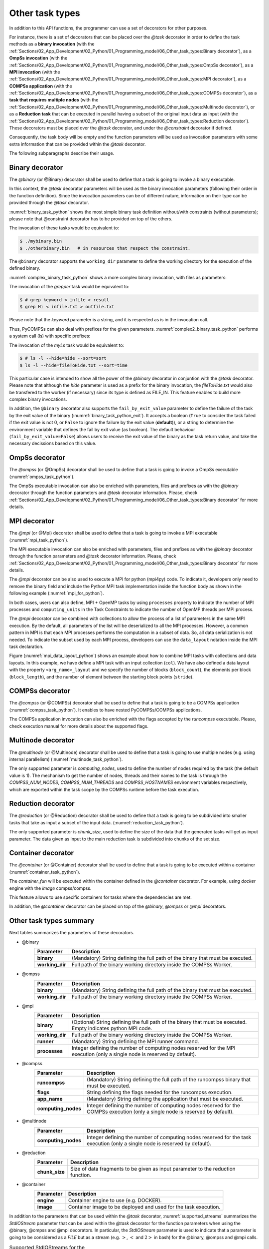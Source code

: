 Other task types
~~~~~~~~~~~~~~~~

In addition to this API functions, the programmer can use a set of
decorators for other purposes.

For instance, there is a set of decorators that can be placed over the
*@task* decorator in order to define the task methods as a
**binary invocation** (with the :ref:`Sections/02_App_Development/02_Python/01_Programming_model/06_Other_task_types:Binary decorator`), as a **OmpSs
invocation** (with the :ref:`Sections/02_App_Development/02_Python/01_Programming_model/06_Other_task_types:OmpSs decorator`), as a **MPI invocation**
(with the :ref:`Sections/02_App_Development/02_Python/01_Programming_model/06_Other_task_types:MPI decorator`), as a **COMPSs application** (with the
:ref:`Sections/02_App_Development/02_Python/01_Programming_model/06_Other_task_types:COMPSs decorator`), as a **task that requires multiple
nodes** (with the :ref:`Sections/02_App_Development/02_Python/01_Programming_model/06_Other_task_types:Multinode decorator`), or as a **Reduction task** that
can be executed in parallel having a subset of the original input data as input (with the
:ref:`Sections/02_App_Development/02_Python/01_Programming_model/06_Other_task_types:Reduction decorator`). These decorators must be placed over the
*@task* decorator, and under the *@constraint* decorator if defined.

Consequently, the task body will be empty and the function parameters
will be used as invocation parameters with some extra information that
can be provided within the *@task* decorator.

The following subparagraphs describe their usage.

Binary decorator
^^^^^^^^^^^^^^^^

The *@binary* (or @Binary) decorator shall be used to define that a task is
going to invoke a binary executable.

In this context, the *@task* decorator parameters will be used
as the binary invocation parameters (following their order in the
function definition). Since the invocation parameters can be of
different nature, information on their type can be provided through the
*@task* decorator.

:numref:`binary_task_python` shows the most simple binary task definition
without/with constraints (without parameters); please note that @constraint decorator has to be provided on top of the others.

.. code-block:: python
    :name: binary_task_python
    :caption: Binary task example

    from pycompss.api.task import task
    from pycompss.api.binary import binary

    @binary(binary="mybinary.bin")
    @task()
    def binary_func():
         pass

    @constraint(computingUnits="2")
    @binary(binary="otherbinary.bin")
    @task()
    def binary_func2():
         pass

The invocation of these tasks would be equivalent to:

.. code-block:: console

    $ ./mybinary.bin
    $ ./otherbinary.bin   # in resources that respect the constraint.

The ``@binary`` decorator supports the ``working_dir`` parameter to define
the working directory for the execution of the defined binary.

:numref:`complex_binary_task_python` shows a more complex binary invocation, with files
as parameters:

.. code-block:: python
    :name: complex_binary_task_python
    :caption: Binary task example 2

    from pycompss.api.task import task
    from pycompss.api.binary import binary
    from pycompss.api.parameter import *

    @binary(binary="grep", working_dir=".")
    @task(infile={Type:FILE_IN_STDIN}, result={Type:FILE_OUT_STDOUT})
    def grepper():
         pass

    # This task definition is equivalent to the folloowing, which is more verbose:

    @binary(binary="grep", working_dir=".")
    @task(infile={Type:FILE_IN, StdIOStream:STDIN}, result={Type:FILE_OUT, StdIOStream:STDOUT})
    def grepper(keyword, infile, result):
         pass

    if __name__=='__main__':
        infile = "infile.txt"
        outfile = "outfile.txt"
        grepper("Hi", infile, outfile)

The invocation of the *grepper* task would be equivalent to:

.. code-block:: console

    $ # grep keyword < infile > result
    $ grep Hi < infile.txt > outfile.txt

Please note that the *keyword* parameter is a string, and it is
respected as is in the invocation call.

Thus, PyCOMPSs can also deal with prefixes for the given parameters. :numref:`complex2_binary_task_python`
performs a system call (ls) with specific prefixes:

.. code-block:: python
    :name: complex2_binary_task_python
    :caption: Binary task example 3

    from pycompss.api.task import task
    from pycompss.api.binary import binary
    from pycompss.api.parameter import *

    @binary(binary="ls")
    @task(hide={Type:FILE_IN, Prefix:"--hide="}, sort={Prefix:"--sort="})
    def myLs(flag, hide, sort):
        pass

    if __name__=='__main__':
        flag = '-l'
        hideFile = "fileToHide.txt"
        sort = "time"
        myLs(flag, hideFile, sort)

The invocation of the *myLs* task would be equivalent to:

.. code-block:: console

    $ # ls -l --hide=hide --sort=sort
    $ ls -l --hide=fileToHide.txt --sort=time

This particular case is intended to show all the power of the
*@binary* decorator in conjuntion with the *@task*
decorator. Please note that although the *hide* parameter is used as a
prefix for the binary invocation, the *fileToHide.txt* would also be
transfered to the worker (if necessary) since its type is defined as
FILE_IN. This feature enables to build more complex binary invocations.

In addition, the ``@binary`` decorator also supports the ``fail_by_exit_value``
parameter to define the failure of the task by the exit value of the binary
(:numref:`binary_task_python_exit`).
It accepts a boolean (``True`` to consider the task failed if the exit value is
not 0, or ``False`` to ignore the failure by the exit value (**default**)), or
a string to determine the environment variable that defines the fail by
exit value (as boolean).
The default behaviour (``fail_by_exit_value=False``) allows users to receive
the exit value of the binary as the task return value, and take the
necessary decissions based on this value.

.. code-block:: python
    :name: binary_task_python_exit
    :caption: Binary task example with ``fail_by_exit_value``

    @binary(binary="mybinary.bin", fail_by_exit_value=True)
    @task()
    def binary_func():
         pass

OmpSs decorator
^^^^^^^^^^^^^^^

The *@ompss* (or @OmpSs) decorator shall be used to define that a task is
going to invoke a OmpSs executable (:numref:`ompss_task_python`).

.. code-block:: python
    :name: ompss_task_python
    :caption: OmpSs task example

    from pycompss.api.ompss import ompss

    @ompss(binary="ompssApp.bin")
    @task()
    def ompss_func():
         pass

The OmpSs executable invocation can also be enriched with parameters,
files and prefixes as with the *@binary* decorator through the
function parameters and *@task* decorator information. Please,
check :ref:`Sections/02_App_Development/02_Python/01_Programming_model/06_Other_task_types:Binary decorator` for more details.

MPI decorator
^^^^^^^^^^^^^

The *@mpi* (or @Mpi) decorator shall be used to define that a task is
going to invoke a MPI executable (:numref:`mpi_task_python`).

.. code-block:: python
    :name: mpi_task_python
    :caption: MPI task example

    from pycompss.api.mpi import mpi

    @mpi(binary="mpiApp.bin", runner="mpirun", processes=2)
    @task()
    def mpi_func():
         pass

The MPI executable invocation can also be enriched with parameters,
files and prefixes as with the *@binary* decorator through the
function parameters and *@task* decorator information. Please,
check :ref:`Sections/02_App_Development/02_Python/01_Programming_model/06_Other_task_types:Binary decorator` for more details.

The *@mpi* decorator can be also used to execute a MPI for python (mpi4py) code.
To indicate it, developers only need to remove the binary field and include
the Python MPI task implementation inside the function body as shown in the
following example (:numref:`mpi_for_python`).

.. code-block:: python
    :name: mpi_for_python
    :caption: MPI task example with collections and data layout

    from pycompss.api.mpi import mpi

    @mpi(processes=4)
    @task()
    def layout_test_with_all():
       from mpi4py import MPI
       rank = MPI.COMM_WORLD.rank
       return rank

In both cases, users can also define, MPI + OpenMP tasks by using ``processes``
property to indicate the number of MPI processes and ``computing_units`` in the
Task Constraints to indicate the number of OpenMP threads per MPI process.

The *@mpi* decorator can be combined with collections to allow the process of
a list of parameters in the same MPI execution. By the default, all parameters
of the list will be deserialized to all the MPI processes. However, a common
pattern in MPI is that each MPI processes performs the computation in a subset
of data. So, all data serialization is not needed. To indicate the subset used
by each MPI process, developers can use the ``data_layout`` notation inside the
MPI task declaration.

.. code-block:: python
    :name: mpi_data_layout_python
    :caption: MPI task example with collections and data layout

    from pycompss.api.mpi import mpi

    @mpi(processes=4, col_layout={block_count: 4, block_length: 2, stride: 1})
    @task(col=COLLECTION_IN, returns=4)
    def layout_test_with_all(col):
       from mpi4py import MPI
       rank = MPI.COMM_WORLD.rank
       return data[0]+data[1]+rank

Figure (:numref:`mpi_data_layout_python`) shows an example about how to combine
MPI tasks with collections and data layouts. In this example, we have define a
MPI task with an input collection (``col``). We have also defined a data layout
with the property ``<arg_name>_layout`` and we specify the number of blocks
(``block_count``), the elements per block (``block_length``), and the number of
element between the starting block points (``stride``).

COMPSs decorator
^^^^^^^^^^^^^^^^

The *@compss* (or @COMPSs) decorator shall be used to define that a task is
going to be a COMPSs application (:numref:`compss_task_python`).
It enables to have nested PyCOMPSs/COMPSs applications.

.. code-block:: python
    :name: compss_task_python
    :caption: COMPSs task example

    from pycompss.api.compss import compss

    @compss(runcompss="${RUNCOMPSS}", flags="-d",
            app_name="/path/to/simple_compss_nested.py", computing_nodes="2")
    @task()
    def compss_func():
         pass

The COMPSs application invocation can also be enriched with the flags
accepted by the *runcompss* executable. Please, check execution manual
for more details about the supported flags.

Multinode decorator
^^^^^^^^^^^^^^^^^^^

The *@multinode* (or @Multinode) decorator shall be used to define that a task
is going to use multiple nodes (e.g. using internal parallelism) (:numref:`multinode_task_python`).

.. code-block:: python
    :name: multinode_task_python
    :caption: Multinode task example

    from pycompss.api.multinode import multinode

    @multinode(computing_nodes="2")
    @task()
    def multinode_func():
         pass

The only supported parameter is *computing_nodes*, used to define the
number of nodes required by the task (the default value is 1). The
mechanism to get the number of nodes, threads and their names to the
task is through the *COMPSS_NUM_NODES*, *COMPSS_NUM_THREADS* and
*COMPSS_HOSTNAMES* environment variables respectively, which are
exported within the task scope by the COMPSs runtime before the task
execution.

Reduction decorator
^^^^^^^^^^^^^^^^^^^

The *@reduction* (or @Reduction) decorator shall be used to define that a task
is going to be subdivided into smaller tasks that take as input
a subset of the input data. (:numref:`reduction_task_python`).

.. code-block:: python
    :name: reduction_task_python
    :caption: Reduction task example

    from pycompss.api.reduction import reduction

    @reduction(chunk_size="2")
    @task()
    def myreduction():
        pass

The only supported parameter is *chunk_size*, used to define the
size of the data that the generated tasks will get as input parameter.
The data given as input to the main reduction task is subdivided into chunks
of the set size.

Container decorator
^^^^^^^^^^^^^^^^^^^

The *@container* (or @Container) decorator shall be used to define that a task is
going to be executed within a container (:numref:`container_task_python`).

.. code-block:: python
    :name: container_task_python
    :caption: Container task example

    from pycompss.api.compss import container

    @container(engine="DOCKER",
               image="compss/compss")
    @task()
    def container_func():
         pass

The *container_fun* will be executed within the container defined in the
*@container* decorator. For example, using *docker* engine with the *image*
compss/compss.

This feature allows to use specific containers for tasks where the dependencies
are met.

In addition, the *@container* decorator can be placed on top of the
*@binary*, *@ompss* or *@mpi* decorators.

Other task types summary
^^^^^^^^^^^^^^^^^^^^^^^^

Next tables summarizes the parameters of these decorators.

* @binary
    +------------------------+-----------------------------------------------------------------------------------------------------------------------------------+
    | Parameter              | Description                                                                                                                       |
    +========================+===================================================================================================================================+
    | **binary**             | (Mandatory) String defining the full path of the binary that must be executed.                                                    |
    +------------------------+-----------------------------------------------------------------------------------------------------------------------------------+
    | **working_dir**        | Full path of the binary working directory inside the COMPSs Worker.                                                               |
    +------------------------+-----------------------------------------------------------------------------------------------------------------------------------+

* @ompss
    +------------------------+-----------------------------------------------------------------------------------------------------------------------------------+
    | Parameter              | Description                                                                                                                       |
    +========================+===================================================================================================================================+
    | **binary**             | (Mandatory) String defining the full path of the binary that must be executed.                                                    |
    +------------------------+-----------------------------------------------------------------------------------------------------------------------------------+
    | **working_dir**        | Full path of the binary working directory inside the COMPSs Worker.                                                               |
    +------------------------+-----------------------------------------------------------------------------------------------------------------------------------+

* @mpi
    +------------------------+-----------------------------------------------------------------------------------------------------------------------------------+
    | Parameter              | Description                                                                                                                       |
    +========================+===================================================================================================================================+
    | **binary**             | (Optional) String defining the full path of the binary that must be executed. Empty indicates python MPI code.                    |
    +------------------------+-----------------------------------------------------------------------------------------------------------------------------------+
    | **working_dir**        | Full path of the binary working directory inside the COMPSs Worker.                                                               |
    +------------------------+-----------------------------------------------------------------------------------------------------------------------------------+
    | **runner**             | (Mandatory) String defining the MPI runner command.                                                                               |
    +------------------------+-----------------------------------------------------------------------------------------------------------------------------------+
    | **processes**          | Integer defining the number of computing nodes reserved for the MPI execution (only a single node is reserved by default).        |
    +------------------------+-----------------------------------------------------------------------------------------------------------------------------------+

* @compss
    +------------------------+-----------------------------------------------------------------------------------------------------------------------------------+
    | Parameter              | Description                                                                                                                       |
    +========================+===================================================================================================================================+
    | **runcompss**          | (Mandatory) String defining the full path of the runcompss binary that must be executed.                                          |
    +------------------------+-----------------------------------------------------------------------------------------------------------------------------------+
    | **flags**              | String defining the flags needed for the runcompss execution.                                                                     |
    +------------------------+-----------------------------------------------------------------------------------------------------------------------------------+
    | **app_name**           | (Mandatory) String defining the application that must be executed.                                                                |
    +------------------------+-----------------------------------------------------------------------------------------------------------------------------------+
    | **computing_nodes**    | Integer defining the number of computing nodes reserved for the COMPSs execution (only a single node is reserved by default).     |
    +------------------------+-----------------------------------------------------------------------------------------------------------------------------------+

* @multinode
    +------------------------+-----------------------------------------------------------------------------------------------------------------------------------+
    | Parameter              | Description                                                                                                                       |
    +========================+===================================================================================================================================+
    | **computing_nodes**    | Integer defining the number of computing nodes reserved for the task execution (only a single node is reserved by default).       |
    +------------------------+-----------------------------------------------------------------------------------------------------------------------------------+

* @reduction
    +------------------------+-----------------------------------------------------------------------------------------------------------------------------------+
    | Parameter              | Description                                                                                                                       |
    +========================+===================================================================================================================================+
    | **chunk_size**         |  Size of data fragments to be given as input parameter to the reduction function.                                                 |
    +------------------------+-----------------------------------------------------------------------------------------------------------------------------------+

* @container
    +------------------------+-----------------------------------------------------------------------------------------------------------------------------------+
    | Parameter              | Description                                                                                                                       |
    +========================+===================================================================================================================================+
    | **engine**             |  Container engine to use (e.g. DOCKER).                                                                                           |
    +------------------------+-----------------------------------------------------------------------------------------------------------------------------------+
    | **image**              |  Container image to be deployed and used for the task execution.                                                                  |
    +------------------------+-----------------------------------------------------------------------------------------------------------------------------------+

In addition to the parameters that can be used within the
*@task* decorator, :numref:`supported_streams`
summarizes the *StdIOStream* parameter that can be used within the
*@task* decorator for the function parameters when using the
@binary, @ompss and @mpi decorators. In
particular, the *StdIOStream* parameter is used to indicate that a parameter
is going to be considered as a *FILE* but as a stream (e.g. :math:`>`,
:math:`<` and :math:`2>` in bash) for the @binary,
@ompss and @mpi calls.

.. table:: Supported StdIOStreams for the @binary, @ompss and @mpi decorators
    :name: supported_streams

    +------------------------+-------------------+
    | Parameter              | Description       |
    +========================+===================+
    | **(default: empty)**   | Not a stream.     |
    +------------------------+-------------------+
    | **STDIN**              | Standard input.   |
    +------------------------+-------------------+
    | **STDOUT**             | Standard output.  |
    +------------------------+-------------------+
    | **STDERR**             | Standard error.   |
    +------------------------+-------------------+

Moreover, there are some shorcuts that can be used for files type
definition as parameters within the *@task* decorator (:numref:`file_parameter_definition`).
It is not necessary to indicate the *Direction* nor the *StdIOStream* since it may be already be indicated with
the shorcut.

.. table:: File parameters definition shortcuts
    :name: file_parameter_definition

    +-----------------------------+---------------------------------------------------------+
    | Alias                       | Description                                             |
    +=============================+=========================================================+
    | **COLLECTION(_IN)**         | Type: COLLECTION, Direction: IN                         |
    +-----------------------------+---------------------------------------------------------+
    | **COLLECTION_IN_DELETE**    | Type: COLLECTION, Direction: IN_DELETE                  |
    +-----------------------------+---------------------------------------------------------+
    | **COLLECTION_INOUT**        | Type: COLLECTION, Direction: INOUT                      |
    +-----------------------------+---------------------------------------------------------+
    | **COLLECTION_OUT**          | Type: COLLECTION, Direction: OUT                        |
    +-----------------------------+---------------------------------------------------------+
    | **DICTIONARY(_IN)**         | Type: DICTIONARY, Direction: IN                         |
    +-----------------------------+---------------------------------------------------------+
    | **DICTIONARY_IN_DELETE**    | Type: DICTIONARY, Direction: IN_DELETE                  |
    +-----------------------------+---------------------------------------------------------+
    | **DICTIONARY_INOUT**        | Type: DICTIONARY, Direction: INOUT                      |
    +-----------------------------+---------------------------------------------------------+
    | **COLLECTION_FILE(_IN)**    | Type: COLLECTION (File), Direction: IN                  |
    +-----------------------------+---------------------------------------------------------+
    | **COLLECTION_FILE_INOUT**   | Type: COLLECTION (File), Direction: INOUT               |
    +-----------------------------+---------------------------------------------------------+
    | **COLLECTION_FILE_OUT**     | Type: COLLECTION (File), Direction: OUT                 |
    +-----------------------------+---------------------------------------------------------+
    | **FILE(_IN)_STDIN**         | Type: File, Direction: IN, StdIOStream: STDIN           |
    +-----------------------------+---------------------------------------------------------+
    | **FILE(_IN)_STDOUT**        | Type: File, Direction: IN, StdIOStream: STDOUT          |
    +-----------------------------+---------------------------------------------------------+
    | **FILE(_IN)_STDERR**        | Type: File, Direction: IN, StdIOStream: STDERR          |
    +-----------------------------+---------------------------------------------------------+
    | **FILE_OUT_STDIN**          | Type: File, Direction: OUT, StdIOStream: STDIN          |
    +-----------------------------+---------------------------------------------------------+
    | **FILE_OUT_STDOUT**         | Type: File, Direction: OUT, StdIOStream: STDOUT         |
    +-----------------------------+---------------------------------------------------------+
    | **FILE_OUT_STDERR**         | Type: File, Direction: OUT, StdIOStream: STDERR         |
    +-----------------------------+---------------------------------------------------------+
    | **FILE_INOUT_STDIN**        | Type: File, Direction: INOUT, StdIOStream: STDIN        |
    +-----------------------------+---------------------------------------------------------+
    | **FILE_INOUT_STDOUT**       | Type: File, Direction: INOUT, StdIOStream: STDOUT       |
    +-----------------------------+---------------------------------------------------------+
    | **FILE_INOUT_STDERR**       | Type: File, Direction: INOUT, StdIOStream: STDERR       |
    +-----------------------------+---------------------------------------------------------+
    | **FILE_CONCURRENT**         | Type: File, Direction: CONCURRENT                       |
    +-----------------------------+---------------------------------------------------------+
    | **FILE_CONCURRENT_STDIN**   | Type: File, Direction: CONCURRENT, StdIOStream: STDIN   |
    +-----------------------------+---------------------------------------------------------+
    | **FILE_CONCURRENT_STDOUT**  | Type: File, Direction: CONCURRENT, StdIOStream: STDOUT  |
    +-----------------------------+---------------------------------------------------------+
    | **FILE_CONCURRENT_STDERR**  | Type: File, Direction: CONCURRENT, StdIOStream: STDERR  |
    +-----------------------------+---------------------------------------------------------+
    | **FILE_COMMUTATIVE**        | Type: File, Direction: COMMUTATIVE                      |
    +-----------------------------+---------------------------------------------------------+
    | **FILE_COMMUTATIVE_STDIN**  | Type: File, Direction: COMMUTATIVE, StdIOStream: STDIN  |
    +-----------------------------+---------------------------------------------------------+
    | **FILE_COMMUTATIVE_STDOUT** | Type: File, Direction: COMMUTATIVE, StdIOStream: STDOUT |
    +-----------------------------+---------------------------------------------------------+
    | **FILE_COMMUTATIVE_STDERR** | Type: File, Direction: COMMUTATIVE, StdIOStream: STDERR |
    +-----------------------------+---------------------------------------------------------+

These parameter keys, as well as the shortcuts, can be imported from the
PyCOMPSs library:

.. code-block:: python

    from pycompss.api.parameter import *
